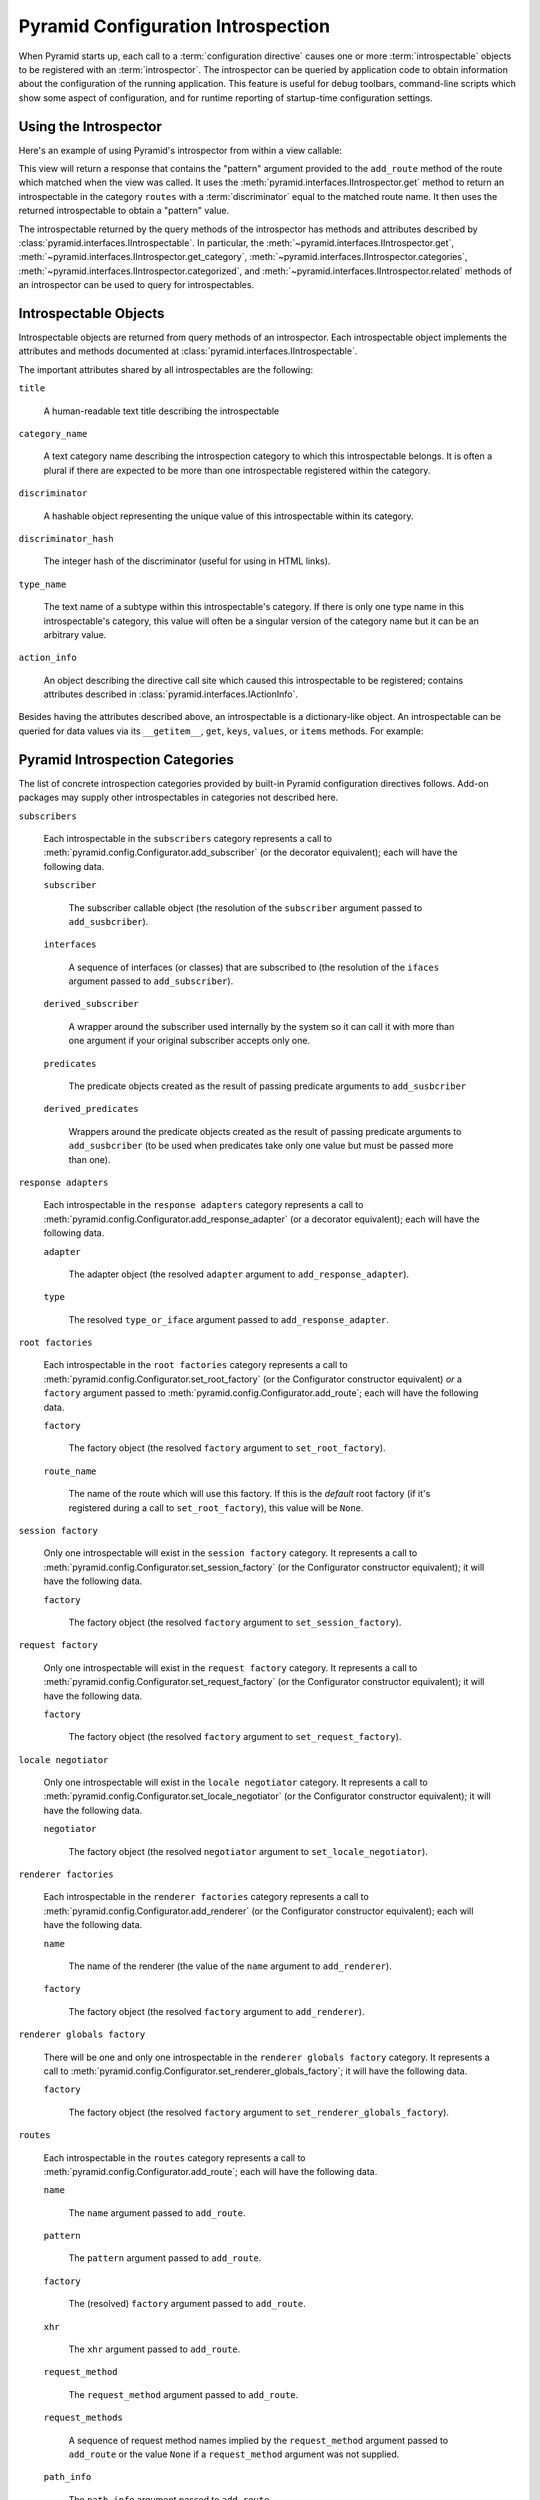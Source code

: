 .. index::
   single: introspection
   single: introspector

.. _using_introspection:

Pyramid Configuration Introspection
===================================

.. versionadded:: 1.3

When Pyramid starts up, each call to a :term:`configuration directive` causes
one or more :term:`introspectable` objects to be registered with an
:term:`introspector`.  The introspector can be queried by application code to
obtain information about the configuration of the running application.  This
feature is useful for debug toolbars, command-line scripts which show some
aspect of configuration, and for runtime reporting of startup-time
configuration settings.

Using the Introspector
----------------------

Here's an example of using Pyramid's introspector from within a view
callable:

.. code-block:: python
   :linenos:

    from pyramid.view import view_config
    from pyramid.response import Response

    @view_config(route_name='bar')
    def show_current_route_pattern(request):
        introspector = request.registry.introspector
        route_name = request.matched_route.name
        route_intr = introspector.get('routes', route_name)
        return Response(str(route_intr['pattern']))

This view will return a response that contains the "pattern" argument
provided to the ``add_route`` method of the route which matched when the view
was called.  It uses the :meth:`pyramid.interfaces.IIntrospector.get` method
to return an introspectable in the category ``routes`` with a
:term:`discriminator` equal to the matched route name.  It then uses the
returned introspectable to obtain a "pattern" value.

The introspectable returned by the query methods of the introspector has
methods and attributes described by
:class:`pyramid.interfaces.IIntrospectable`.  In particular, the
:meth:`~pyramid.interfaces.IIntrospector.get`,
:meth:`~pyramid.interfaces.IIntrospector.get_category`,
:meth:`~pyramid.interfaces.IIntrospector.categories`,
:meth:`~pyramid.interfaces.IIntrospector.categorized`, and
:meth:`~pyramid.interfaces.IIntrospector.related` methods of an introspector
can be used to query for introspectables.

Introspectable Objects
----------------------

Introspectable objects are returned from query methods of an introspector.
Each introspectable object implements the attributes and methods
documented at :class:`pyramid.interfaces.IIntrospectable`.

The important attributes shared by all introspectables are the following:

``title``

  A human-readable text title describing the introspectable

``category_name``

  A text category name describing the introspection category to which this
  introspectable belongs.  It is often a plural if there are expected to be
  more than one introspectable registered within the category.

``discriminator``

  A hashable object representing the unique value of this introspectable
  within its category.

``discriminator_hash``

  The integer hash of the discriminator (useful for using in HTML links).

``type_name``

  The text name of a subtype within this introspectable's category.  If there
  is only one type name in this introspectable's category, this value will
  often be a singular version of the category name but it can be an arbitrary
  value.

``action_info``

  An object describing the directive call site which caused this
  introspectable to be registered; contains attributes described in
  :class:`pyramid.interfaces.IActionInfo`.

Besides having the attributes described above, an introspectable is a
dictionary-like object.  An introspectable can be queried for data values via
its ``__getitem__``, ``get``, ``keys``, ``values``, or ``items`` methods.
For example:

.. code-block:: python
   :linenos:

    route_intr = introspector.get('routes', 'edit_user')
    pattern = route_intr['pattern']

Pyramid Introspection Categories
--------------------------------

The list of concrete introspection categories provided by built-in Pyramid
configuration directives follows.  Add-on packages may supply other
introspectables in categories not described here.

``subscribers``

  Each introspectable in the ``subscribers`` category represents a call to
  :meth:`pyramid.config.Configurator.add_subscriber` (or the decorator
  equivalent); each will have the following data.

  ``subscriber``

    The subscriber callable object (the resolution of the ``subscriber``
    argument passed to ``add_susbcriber``).

  ``interfaces``

    A sequence of interfaces (or classes) that are subscribed to (the
    resolution of the ``ifaces`` argument passed to ``add_subscriber``).

  ``derived_subscriber``

    A wrapper around the subscriber used internally by the system so it can
    call it with more than one argument if your original subscriber accepts
    only one.

  ``predicates``

    The predicate objects created as the result of passing predicate arguments
    to ``add_susbcriber``

  ``derived_predicates``

    Wrappers around the predicate objects created as the result of passing
    predicate arguments to ``add_susbcriber`` (to be used when predicates take
    only one value but must be passed more than one).

``response adapters``

  Each introspectable in the ``response adapters`` category represents a call
  to :meth:`pyramid.config.Configurator.add_response_adapter` (or a decorator
  equivalent); each will have the following data.

  ``adapter``

    The adapter object (the resolved ``adapter`` argument to
    ``add_response_adapter``).

  ``type``

    The resolved ``type_or_iface`` argument passed to
    ``add_response_adapter``.

``root factories``

  Each introspectable in the ``root factories`` category represents a call to
  :meth:`pyramid.config.Configurator.set_root_factory` (or the Configurator
  constructor equivalent) *or* a ``factory`` argument passed to
  :meth:`pyramid.config.Configurator.add_route`; each will have the following
  data.

  ``factory``

    The factory object (the resolved ``factory`` argument to
    ``set_root_factory``).

  ``route_name``

    The name of the route which will use this factory.  If this is the
    *default* root factory (if it's registered during a call to
    ``set_root_factory``), this value will be ``None``.

``session factory``

  Only one introspectable will exist in the ``session factory`` category.  It
  represents a call to :meth:`pyramid.config.Configurator.set_session_factory`
  (or the Configurator constructor equivalent); it will have the following
  data.

  ``factory``

    The factory object (the resolved ``factory`` argument to
    ``set_session_factory``).

``request factory``

  Only one introspectable will exist in the ``request factory`` category.  It
  represents a call to :meth:`pyramid.config.Configurator.set_request_factory`
  (or the Configurator constructor equivalent); it will have the following
  data.

  ``factory``

    The factory object (the resolved ``factory`` argument to
    ``set_request_factory``).

``locale negotiator``

  Only one introspectable will exist in the ``locale negotiator`` category.
  It represents a call to
  :meth:`pyramid.config.Configurator.set_locale_negotiator` (or the
  Configurator constructor equivalent); it will have the following data.

  ``negotiator``

    The factory object (the resolved ``negotiator`` argument to
    ``set_locale_negotiator``).

``renderer factories``

  Each introspectable in the ``renderer factories`` category represents a
  call to :meth:`pyramid.config.Configurator.add_renderer` (or the
  Configurator constructor equivalent); each will have the following data.

  ``name``

    The name of the renderer (the value of the ``name`` argument to
    ``add_renderer``).

  ``factory``

    The factory object (the resolved ``factory`` argument to
    ``add_renderer``).

``renderer globals factory``

  There will be one and only one introspectable in the ``renderer globals
  factory`` category.  It represents a call to
  :meth:`pyramid.config.Configurator.set_renderer_globals_factory`; it will
  have the following data.

  ``factory``

    The factory object (the resolved ``factory`` argument to
    ``set_renderer_globals_factory``).

``routes``

  Each introspectable in the ``routes`` category represents a call to
  :meth:`pyramid.config.Configurator.add_route`; each will have the following
  data.

  ``name``

    The ``name`` argument passed to ``add_route``.

  ``pattern``

    The ``pattern`` argument passed to ``add_route``.

  ``factory``

    The (resolved) ``factory`` argument passed to ``add_route``.

  ``xhr``

    The ``xhr`` argument passed to ``add_route``.

  ``request_method``

    The ``request_method`` argument passed to ``add_route``.

  ``request_methods``

    A sequence of request method names implied by the ``request_method``
    argument passed to ``add_route`` or the value ``None`` if a
    ``request_method`` argument was not supplied.

  ``path_info``

    The ``path_info`` argument passed to ``add_route``.

  ``request_param``

    The ``request_param`` argument passed to ``add_route``.

  ``header``

    The ``header`` argument passed to ``add_route``.

  ``accept``

    The ``accept`` argument passed to ``add_route``.

  ``traverse``

    The ``traverse`` argument passed to ``add_route``.

  ``custom_predicates``

    The ``custom_predicates`` argument passed to ``add_route``.

  ``pregenerator``

    The ``pregenerator`` argument passed to ``add_route``.

  ``static``

    The ``static`` argument passed to ``add_route``.

  ``use_global_views``

    The ``use_global_views`` argument passed to ``add_route``.

  ``object``

     The :class:`pyramid.interfaces.IRoute` object that is used to perform
     matching and generation for this route.

``authentication policy``

  There will be one and only one introspectable in the ``authentication
  policy`` category.  It represents a call to the
  :meth:`pyramid.config.Configurator.set_authentication_policy` method (or
  its Configurator constructor equivalent); it will have the following data.

  ``policy``

    The policy object (the resolved ``policy`` argument to
    ``set_authentication_policy``).

``authorization policy``

  There will be one and only one introspectable in the ``authorization
  policy`` category.  It represents a call to the
  :meth:`pyramid.config.Configurator.set_authorization_policy` method (or its
  Configurator constructor equivalent); it will have the following data.

  ``policy``

    The policy object (the resolved ``policy`` argument to
    ``set_authorization_policy``).

``default permission``

  There will be one and only one introspectable in the ``default permission``
  category.  It represents a call to the
  :meth:`pyramid.config.Configurator.set_default_permission` method (or its
  Configurator constructor equivalent); it will have the following data.

  ``value``

    The permission name passed to ``set_default_permission``.

``views``

  Each introspectable in the ``views`` category represents a call to
  :meth:`pyramid.config.Configurator.add_view`; each will have the following
  data.

  ``name``

    The ``name`` argument passed to ``add_view``.

  ``context``

    The (resolved) ``context`` argument passed to ``add_view``.

  ``containment``

    The (resolved) ``containment`` argument passed to ``add_view``.

  ``request_param``

    The ``request_param`` argument passed to ``add_view``.

  ``request_methods``

    A sequence of request method names implied by the ``request_method``
    argument passed to ``add_view`` or the value ``None`` if a
    ``request_method`` argument was not supplied.

  ``route_name``

    The ``route_name`` argument passed to ``add_view``.

  ``attr``

    The ``attr`` argument passed to ``add_view``.

  ``xhr``

    The ``xhr`` argument passed to ``add_view``.

  ``accept``

    The ``accept`` argument passed to ``add_view``.

  ``header``

    The ``header`` argument passed to ``add_view``.

  ``path_info``

    The ``path_info`` argument passed to ``add_view``.

  ``match_param``

    The ``match_param`` argument passed to ``add_view``.

  ``csrf_token``

    The ``csrf_token`` argument passed to ``add_view``.

  ``callable``

    The (resolved) ``view`` argument passed to ``add_view``.  Represents the
    "raw" view callable.

  ``derived_callable``

    The view callable derived from the ``view`` argument passed to
    ``add_view``.  Represents the view callable which Pyramid itself calls
    (wrapped in security and other wrappers).

  ``mapper``

    The (resolved) ``mapper`` argument passed to ``add_view``.

  ``decorator``

    The (resolved) ``decorator`` argument passed to ``add_view``.

``permissions``

  Each introspectable in the ``permissions`` category represents a call to
  :meth:`pyramid.config.Configurator.add_view` that has an explicit
  ``permission`` argument to *or* a call to
  :meth:`pyramid.config.Configurator.set_default_permission`; each will have
  the following data.

  ``value``

    The permission name passed to ``add_view`` or ``set_default_permission``.

``templates``

  Each introspectable in the ``templates`` category represents a call to
  :meth:`pyramid.config.Configurator.add_view` that has a ``renderer``
  argument which points to a template; each will have the following data.

  ``name``

    The renderer's name (a string).

  ``type``

    The renderer's type (a string).

  ``renderer``

    The :class:`pyramid.interfaces.IRendererInfo` object which represents
    this template's renderer.

``view mapper``

  Each introspectable in the ``permissions`` category represents a call to
  :meth:`pyramid.config.Configurator.add_view` that has an explicit
  ``mapper`` argument to *or* a call to
  :meth:`pyramid.config.Configurator.set_view_mapper`; each will have
  the following data.

  ``mapper``

    The (resolved) ``mapper`` argument passed to ``add_view`` or
    ``set_view_mapper``.

``asset overrides``

  Each introspectable in the ``asset overrides`` category represents a call
  to :meth:`pyramid.config.Configurator.override_asset`; each will have the
  following data.

  ``to_override``

    The ``to_override`` argument (an asset spec) passed to
    ``override_asset``.

  ``override_with``

    The ``override_with`` argument (an asset spec) passed to
    ``override_asset``.

``translation directories``

  Each introspectable in the ``asset overrides`` category represents an
  individual element in a ``specs`` argument passed to
  :meth:`pyramid.config.Configurator.add_translation_dirs`; each will have
  the following data.

  ``directory``

    The absolute path of the translation directory.

  ``spec``

    The asset specification passed to ``add_translation_dirs``.

``tweens``

  Each introspectable in the ``tweens`` category represents a call to
  :meth:`pyramid.config.Configurator.add_tween`; each will have the following
  data.

  ``name``

    The dotted name to the tween factory as a string (passed as
    the ``tween_factory`` argument to ``add_tween``).

  ``factory``

    The (resolved) tween factory object.

  ``type``

    ``implict`` or ``explicit`` as a string.

  ``under``

     The ``under`` argument passed to ``add_tween`` (a string).

  ``over``

     The ``over`` argument passed to ``add_tween`` (a string).

``static views``

  Each introspectable in the ``static views`` category represents a call to
  :meth:`pyramid.config.Configurator.add_static_view`; each will have the
  following data.

  ``name``

    The ``name`` argument provided to ``add_static_view``.

  ``spec``

    A normalized version of the ``spec`` argument provided to
    ``add_static_view``.

``traversers``

  Each introspectable in the ``traversers`` category represents a call to
  :meth:`pyramid.config.Configurator.add_traverser`; each will have the
  following data.

  ``iface``

    The (resolved) interface or class object that represents the return value
    of a root factory that this traverser will be used for.

  ``adapter``

    The (resolved) traverser class.

``resource url adapters``

  Each introspectable in the ``resource url adapters`` category represents a
  call to :meth:`pyramid.config.Configurator.add_resource_url_adapter`; each
  will have the following data.

  ``adapter``

    The (resolved) resource URL adapter class.

  ``resource_iface``

    The (resolved) interface or class object that represents the resource
    interface that this url adapter is registered for.

  ``request_iface``

    The (resolved) interface or class object that represents the request
    interface that this url adapter is registered for.

Introspection in the Toolbar
----------------------------

The Pyramid debug toolbar (part of the ``pyramid_debugtoolbar`` package)
provides a canned view of all registered introspectables and their
relationships.  It looks something like this:

.. image:: tb_introspector.png

Disabling Introspection
-----------------------

You can disable Pyramid introspection by passing the flag
``introspection=False`` to the :term:`Configurator` constructor in your
application setup:

.. code-block:: python

   from pyramid.config import Configurator
   config = Configurator(..., introspection=False)

When ``introspection`` is ``False``, all introspectables generated by
configuration directives are thrown away.
